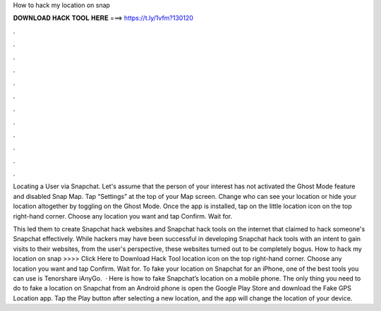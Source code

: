 How to hack my location on snap



𝐃𝐎𝐖𝐍𝐋𝐎𝐀𝐃 𝐇𝐀𝐂𝐊 𝐓𝐎𝐎𝐋 𝐇𝐄𝐑𝐄 ===> https://t.ly/1vfm?130120



.



.



.



.



.



.



.



.



.



.



.



.

Locating a User via Snapchat. Let's assume that the person of your interest has not activated the Ghost Mode feature and disabled Snap Map. Tap “Settings” at the top of your Map screen. Change who can see your location or hide your location altogether by toggling on the Ghost Mode. Once the app is installed, tap on the little location icon on the top right-hand corner. Choose any location you want and tap Confirm. Wait for.

This led them to create Snapchat hack websites and Snapchat hack tools on the internet that claimed to hack someone's Snapchat effectively. While hackers may have been successful in developing Snapchat hack tools with an intent to gain visits to their websites, from the user's perspective, these websites turned out to be completely bogus. How to hack my location on snap >>>> Click Here to Download Hack Tool location icon on the top right-hand corner. Choose any location you want and tap Confirm. Wait for. To fake your location on Snapchat for an iPhone, one of the best tools you can use is Tenorshare iAnyGo.  · Here is how to fake Snapchat’s location on a mobile phone. The only thing you need to do to fake a location on Snapchat from an Android phone is open the Google Play Store and download the Fake GPS Location app. Tap the Play button after selecting a new location, and the app will change the location of your device.
